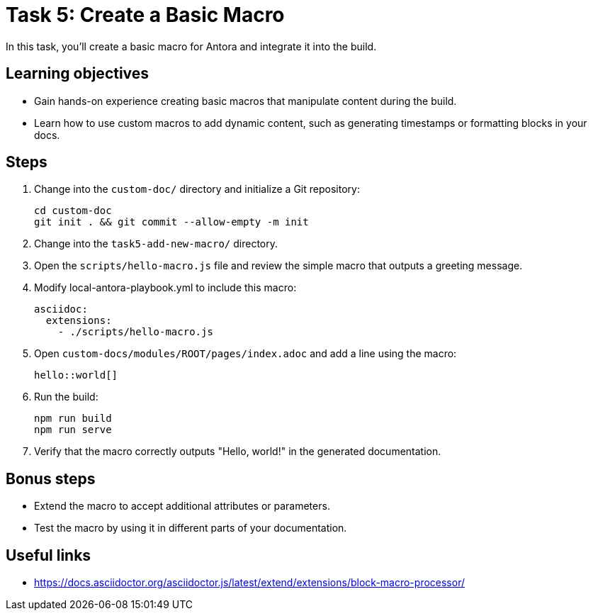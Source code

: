 = Task 5: Create a Basic Macro

In this task, you'll create a basic macro for Antora and integrate it into the build.

== Learning objectives

- Gain hands-on experience creating basic macros that manipulate content during the build.
- Learn how to use custom macros to add dynamic content, such as generating timestamps or formatting blocks in your docs.

== Steps

. Change into the `custom-doc/` directory and initialize a Git repository:
+
[,bash]
----
cd custom-doc
git init . && git commit --allow-empty -m init
----

. Change into the `task5-add-new-macro/` directory.

. Open the `scripts/hello-macro.js` file and review the simple macro that outputs a greeting message.

. Modify local-antora-playbook.yml to include this macro:
+
[,yaml]
----
asciidoc:
  extensions:
    - ./scripts/hello-macro.js
----

. Open `custom-docs/modules/ROOT/pages/index.adoc` and add a line using the macro:
+
```asciidoc
hello::world[]
```

. Run the build:
+
```bash
npm run build
npm run serve
```

. Verify that the macro correctly outputs "Hello, world!" in the generated documentation.

== Bonus steps

- Extend the macro to accept additional attributes or parameters.
- Test the macro by using it in different parts of your documentation.

== Useful links

- https://docs.asciidoctor.org/asciidoctor.js/latest/extend/extensions/block-macro-processor/